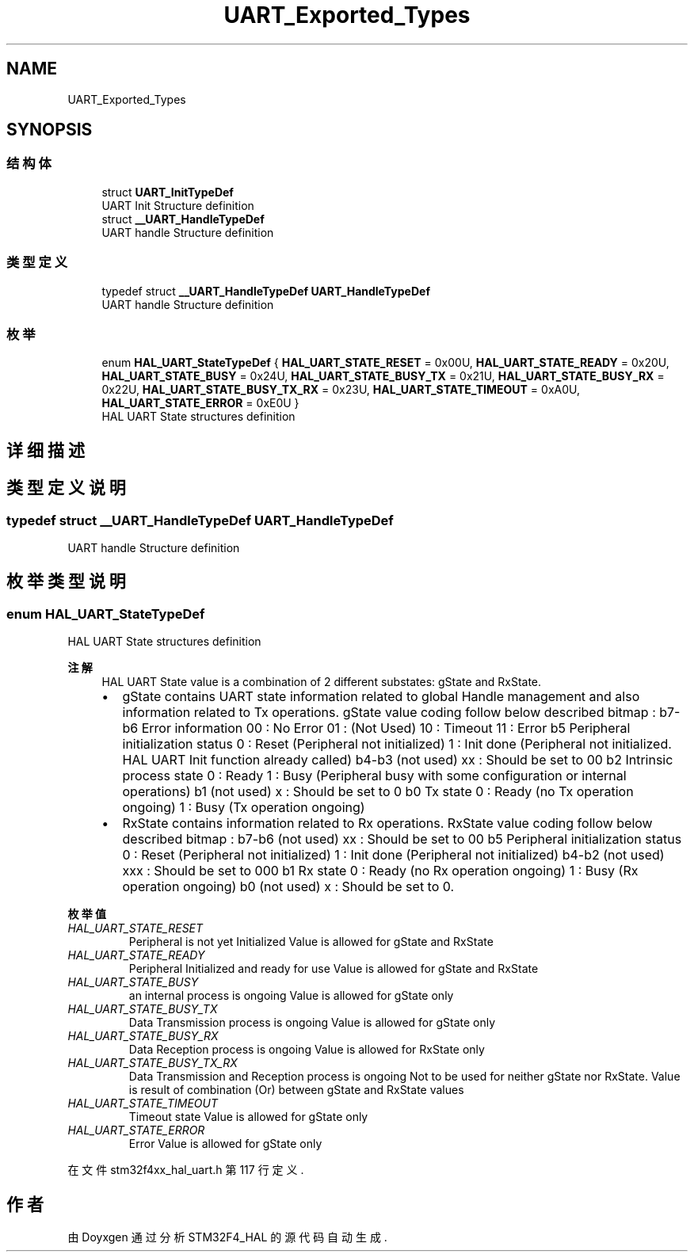 .TH "UART_Exported_Types" 3 "2020年 八月 7日 星期五" "Version 1.24.0" "STM32F4_HAL" \" -*- nroff -*-
.ad l
.nh
.SH NAME
UART_Exported_Types
.SH SYNOPSIS
.br
.PP
.SS "结构体"

.in +1c
.ti -1c
.RI "struct \fBUART_InitTypeDef\fP"
.br
.RI "UART Init Structure definition "
.ti -1c
.RI "struct \fB__UART_HandleTypeDef\fP"
.br
.RI "UART handle Structure definition "
.in -1c
.SS "类型定义"

.in +1c
.ti -1c
.RI "typedef struct \fB__UART_HandleTypeDef\fP \fBUART_HandleTypeDef\fP"
.br
.RI "UART handle Structure definition "
.in -1c
.SS "枚举"

.in +1c
.ti -1c
.RI "enum \fBHAL_UART_StateTypeDef\fP { \fBHAL_UART_STATE_RESET\fP = 0x00U, \fBHAL_UART_STATE_READY\fP = 0x20U, \fBHAL_UART_STATE_BUSY\fP = 0x24U, \fBHAL_UART_STATE_BUSY_TX\fP = 0x21U, \fBHAL_UART_STATE_BUSY_RX\fP = 0x22U, \fBHAL_UART_STATE_BUSY_TX_RX\fP = 0x23U, \fBHAL_UART_STATE_TIMEOUT\fP = 0xA0U, \fBHAL_UART_STATE_ERROR\fP = 0xE0U }"
.br
.RI "HAL UART State structures definition "
.in -1c
.SH "详细描述"
.PP 

.SH "类型定义说明"
.PP 
.SS "typedef struct \fB__UART_HandleTypeDef\fP \fBUART_HandleTypeDef\fP"

.PP
UART handle Structure definition 
.SH "枚举类型说明"
.PP 
.SS "enum \fBHAL_UART_StateTypeDef\fP"

.PP
HAL UART State structures definition 
.PP
\fB注解\fP
.RS 4
HAL UART State value is a combination of 2 different substates: gState and RxState\&.
.IP "\(bu" 2
gState contains UART state information related to global Handle management and also information related to Tx operations\&. gState value coding follow below described bitmap : b7-b6 Error information 00 : No Error 01 : (Not Used) 10 : Timeout 11 : Error b5 Peripheral initialization status 0 : Reset (Peripheral not initialized) 1 : Init done (Peripheral not initialized\&. HAL UART Init function already called) b4-b3 (not used) xx : Should be set to 00 b2 Intrinsic process state 0 : Ready 1 : Busy (Peripheral busy with some configuration or internal operations) b1 (not used) x : Should be set to 0 b0 Tx state 0 : Ready (no Tx operation ongoing) 1 : Busy (Tx operation ongoing)
.IP "\(bu" 2
RxState contains information related to Rx operations\&. RxState value coding follow below described bitmap : b7-b6 (not used) xx : Should be set to 00 b5 Peripheral initialization status 0 : Reset (Peripheral not initialized) 1 : Init done (Peripheral not initialized) b4-b2 (not used) xxx : Should be set to 000 b1 Rx state 0 : Ready (no Rx operation ongoing) 1 : Busy (Rx operation ongoing) b0 (not used) x : Should be set to 0\&. 
.PP
.RE
.PP

.PP
\fB枚举值\fP
.in +1c
.TP
\fB\fIHAL_UART_STATE_RESET \fP\fP
Peripheral is not yet Initialized Value is allowed for gState and RxState 
.TP
\fB\fIHAL_UART_STATE_READY \fP\fP
Peripheral Initialized and ready for use Value is allowed for gState and RxState 
.TP
\fB\fIHAL_UART_STATE_BUSY \fP\fP
an internal process is ongoing Value is allowed for gState only 
.TP
\fB\fIHAL_UART_STATE_BUSY_TX \fP\fP
Data Transmission process is ongoing Value is allowed for gState only 
.TP
\fB\fIHAL_UART_STATE_BUSY_RX \fP\fP
Data Reception process is ongoing Value is allowed for RxState only 
.TP
\fB\fIHAL_UART_STATE_BUSY_TX_RX \fP\fP
Data Transmission and Reception process is ongoing Not to be used for neither gState nor RxState\&. Value is result of combination (Or) between gState and RxState values 
.TP
\fB\fIHAL_UART_STATE_TIMEOUT \fP\fP
Timeout state Value is allowed for gState only 
.TP
\fB\fIHAL_UART_STATE_ERROR \fP\fP
Error Value is allowed for gState only 
.PP
在文件 stm32f4xx_hal_uart\&.h 第 117 行定义\&.
.SH "作者"
.PP 
由 Doyxgen 通过分析 STM32F4_HAL 的 源代码自动生成\&.
